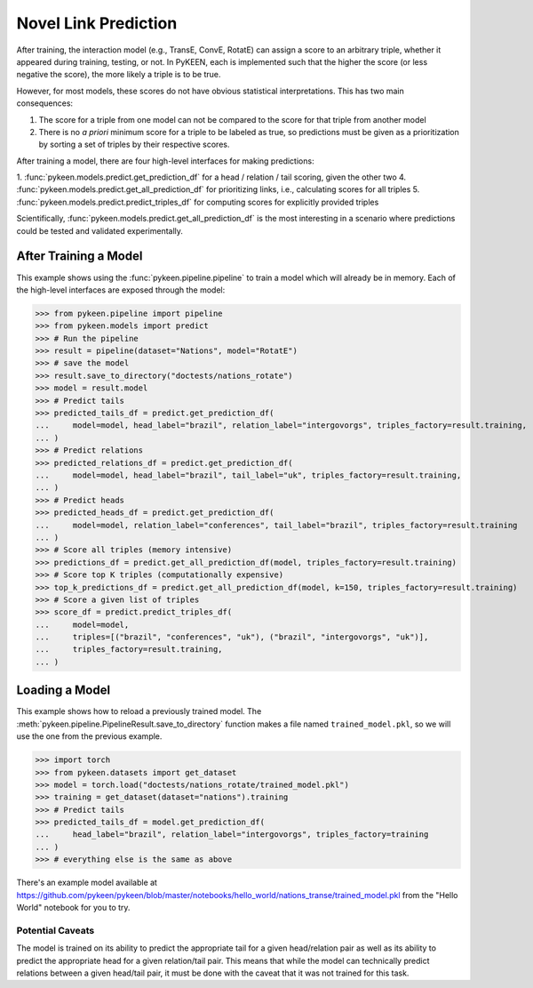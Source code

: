 .. _making_predictions:

Novel Link Prediction
=====================
After training, the interaction model (e.g., TransE, ConvE, RotatE) can assign a score to an arbitrary triple,
whether it appeared during training, testing, or not. In PyKEEN, each is implemented such that the higher the score
(or less negative the score), the more likely a triple is to be true.

However, for most models, these scores do not have obvious statistical interpretations. This has two main consequences:

1. The score for a triple from one model can not be compared to the score for that triple from another model
2. There is no *a priori* minimum score for a triple to be labeled as true, so predictions must be given as
   a prioritization by sorting a set of triples by their respective scores.

After training a model, there are four high-level interfaces for making predictions:

1. :func:`pykeen.models.predict.get_prediction_df` for a head / relation / tail scoring, given the other two
4. :func:`pykeen.models.predict.get_all_prediction_df` for prioritizing links, i.e., calculating scores for all triples
5. :func:`pykeen.models.predict.predict_triples_df` for computing scores for explicitly provided triples

Scientifically, :func:`pykeen.models.predict.get_all_prediction_df` is the most interesting in a scenario where
predictions could be tested and validated experimentally.

After Training a Model
~~~~~~~~~~~~~~~~~~~~~~
This example shows using the :func:`pykeen.pipeline.pipeline` to train a model
which will already be in memory. Each of the high-level interfaces are exposed through the
model:

>>> from pykeen.pipeline import pipeline
>>> from pykeen.models import predict
>>> # Run the pipeline
>>> result = pipeline(dataset="Nations", model="RotatE")
>>> # save the model
>>> result.save_to_directory("doctests/nations_rotate")
>>> model = result.model
>>> # Predict tails
>>> predicted_tails_df = predict.get_prediction_df(
...     model=model, head_label="brazil", relation_label="intergovorgs", triples_factory=result.training,
... )
>>> # Predict relations
>>> predicted_relations_df = predict.get_prediction_df(
...     model=model, head_label="brazil", tail_label="uk", triples_factory=result.training,
... )
>>> # Predict heads
>>> predicted_heads_df = predict.get_prediction_df(
...     model=model, relation_label="conferences", tail_label="brazil", triples_factory=result.training
... )
>>> # Score all triples (memory intensive)
>>> predictions_df = predict.get_all_prediction_df(model, triples_factory=result.training)
>>> # Score top K triples (computationally expensive)
>>> top_k_predictions_df = predict.get_all_prediction_df(model, k=150, triples_factory=result.training)
>>> # Score a given list of triples
>>> score_df = predict.predict_triples_df(
...     model=model,
...     triples=[("brazil", "conferences", "uk"), ("brazil", "intergovorgs", "uk")],
...     triples_factory=result.training,
... )

Loading a Model
~~~~~~~~~~~~~~~
This example shows how to reload a previously trained model. The
:meth:`pykeen.pipeline.PipelineResult.save_to_directory` function makes
a file named ``trained_model.pkl``, so we will use the one from the
previous example.

>>> import torch
>>> from pykeen.datasets import get_dataset
>>> model = torch.load("doctests/nations_rotate/trained_model.pkl")
>>> training = get_dataset(dataset="nations").training
>>> # Predict tails
>>> predicted_tails_df = model.get_prediction_df(
...     head_label="brazil", relation_label="intergovorgs", triples_factory=training
... )
>>> # everything else is the same as above

There's an example model available at
https://github.com/pykeen/pykeen/blob/master/notebooks/hello_world/nations_transe/trained_model.pkl
from the "Hello World" notebook for you to try.

Potential Caveats
-----------------
The model is trained on its ability to predict the appropriate tail for a given head/relation pair as well as its
ability to predict the appropriate head for a given relation/tail pair. This means that while the model can
technically predict relations between a given head/tail pair, it must be done with the caveat that it was not
trained for this task.
